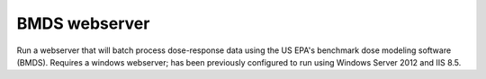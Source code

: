 BMDS webserver
======================================

Run a webserver that will batch process dose-response data using the US EPA's
benchmark dose modeling software (BMDS). Requires a windows webserver; has been
previously configured to run using Windows Server 2012 and IIS 8.5.
